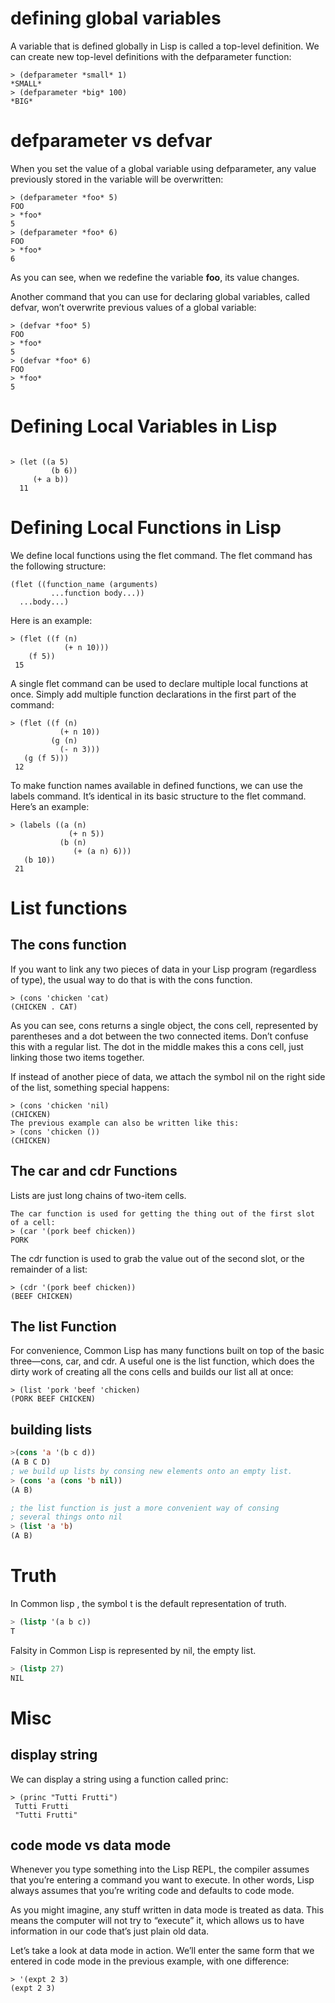* defining global variables

A variable that is defined globally in Lisp is called a top-level definition. We can create new top-level definitions with the defparameter function:

#+begin_src 
> (defparameter *small* 1)
*SMALL*
> (defparameter *big* 100)
*BIG*
#+end_src 

* defparameter vs defvar

When you set the value of a global variable using defparameter, any value previously stored in the variable will be overwritten:

#+begin_src 
> (defparameter *foo* 5)
FOO
> *foo*
5
> (defparameter *foo* 6)
FOO
> *foo*
6
#+end_src 

As you can see, when we redefine the variable *foo*, its value changes.

Another command that you can use for declaring global variables, called defvar, won’t overwrite previous values of a global variable:

#+begin_src 
> (defvar *foo* 5)
FOO
> *foo*
5
> (defvar *foo* 6)
FOO
> *foo*
5
#+end_src

* Defining Local Variables in Lisp 

#+begin_src 

> (let ((a 5)
         (b 6))
     (+ a b))
  11
#+end_src 

* Defining Local Functions in Lisp 
We define local functions using the flet command. The flet command has the
following structure:

#+begin_src 
 (flet ((function_name (arguments)
          ...function body...))
   ...body...)
#+end_src 

Here is an example:
#+begin_src 
 > (flet ((f (n)
             (+ n 10)))
     (f 5))
  15
#+end_src 

A single flet command can be used to declare multiple local functions at once.
Simply add multiple function declarations in the first part of the command:

#+begin_src 
 > (flet ((f (n)
            (+ n 10))
          (g (n)
            (- n 3)))
    (g (f 5)))
  12
#+end_src 

To make function names available in defined functions, we can use the labels
command. It’s identical in its basic structure to the flet command. Here’s an
example:

#+begin_src 
 > (labels ((a (n)
              (+ n 5))
            (b (n)
               (+ (a n) 6)))
    (b 10))
  21
#+end_src 

* List functions
** The cons function
If you want to link any two pieces of data in your Lisp program (regardless of
type), the usual way to do that is with the cons function.

#+begin_src 
> (cons 'chicken 'cat)
(CHICKEN . CAT)
#+end_src 

As you can see, cons returns a single object, the cons cell, represented by
parentheses and a dot between the two connected items. Don’t confuse this with a
regular list. The dot in the middle makes this a cons cell, just linking those
two items together.

If instead of another piece of data, we attach the symbol nil on the right side
of the list, something special happens:

#+begin_src 
> (cons 'chicken 'nil)
(CHICKEN)
The previous example can also be written like this:
> (cons 'chicken ())
(CHICKEN)
#+end_src 

** The car and cdr Functions 
Lists are just long chains of two-item cells.

#+begin_src 
The car function is used for getting the thing out of the first slot of a cell:
> (car '(pork beef chicken))
PORK
#+end_src 

The cdr function is used to grab the value out of the second slot, or the
remainder of a list:

#+begin_src 
> (cdr '(pork beef chicken))
(BEEF CHICKEN)
#+end_src 

** The list Function 
For convenience, Common Lisp has many functions built on top of the basic
three—cons, car, and cdr. A useful one is the list function, which does the
dirty work of creating all the cons cells and builds our list all at once:

#+begin_src 
> (list 'pork 'beef 'chicken)
(PORK BEEF CHICKEN)
#+end_src

** building lists
#+begin_src lisp
>(cons 'a '(b c d))
(A B C D)
; we build up lists by consing new elements onto an empty list.
> (cons 'a (cons 'b nil))
(A B)

; the list function is just a more convenient way of consing
; several things onto nil
> (list 'a 'b)
(A B)
#+end_src

* Truth
In Common lisp , the symbol t is the default representation of truth.
#+begin_src lisp
> (listp '(a b c))
T
#+end_src 

Falsity in Common Lisp is represented by nil, the empty list.

#+begin_src lisp
> (listp 27)
NIL
#+end_src 

* Misc
** display string

We can display a string using a function called princ:

#+begin_src 
> (princ "Tutti Frutti")
 Tutti Frutti
 "Tutti Frutti"
#+end_src

** code mode vs data mode
Whenever you type something into the Lisp REPL, the compiler assumes that you’re
entering a command you want to execute. In other words, Lisp always assumes that
you’re writing code and defaults to code mode.


As you might imagine, any stuff written in data mode is treated as data. This
means the computer will not try to “execute” it, which allows us to have
information in our code that’s just plain old data.

Let’s take a look at data mode in action. We’ll enter the same form that we
entered in code mode in the previous example, with one difference:
#+begin_src 
> '(expt 2 3)
(expt 2 3)
#+end_src 


